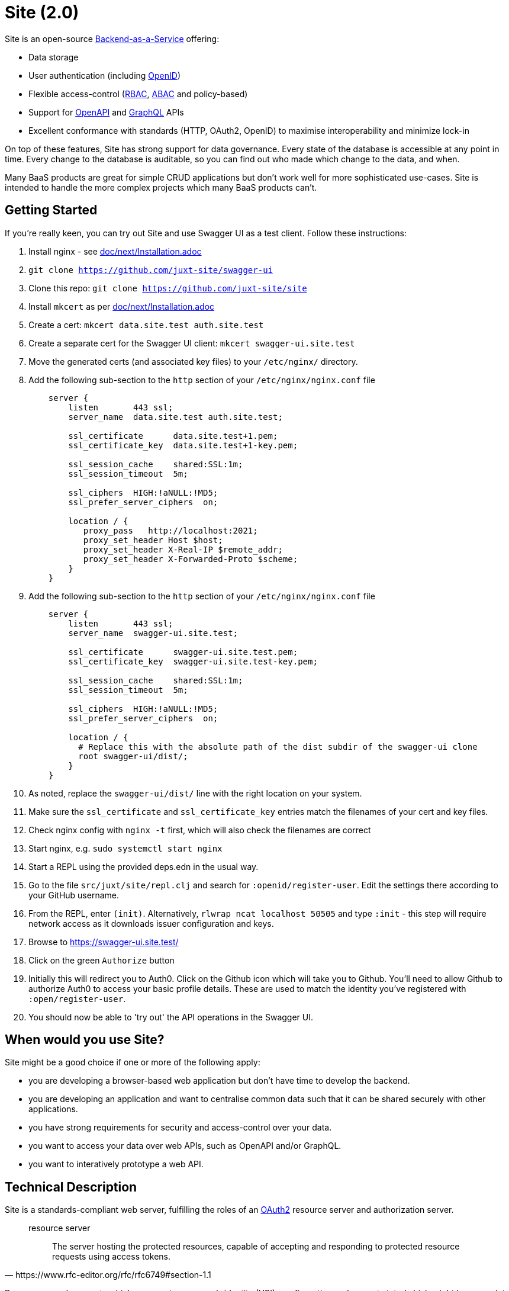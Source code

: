 = Site (2.0)

Site is an open-source
https://blog.boot.dev/backend/backend-as-a-service/[Backend-as-a-Service] offering:

* Data storage
* User authentication (including https://openid.net/[OpenID])
* Flexible access-control (https://en.wikipedia.org/wiki/Role-based_access_control[RBAC], https://en.wikipedia.org/wiki/Attribute-based_access_control[ABAC] and policy-based)
* Support for https://www.openapis.org/[OpenAPI] and https://graphql.org/[GraphQL] APIs
* Excellent conformance with standards (HTTP, OAuth2, OpenID) to maximise interoperability and minimize lock-in

On top of these features, Site has strong support for data governance.
Every state of the database is accessible at any point in time.
Every change to the database is auditable, so you can find out who made which change to the data, and when.

Many BaaS products are great for simple CRUD applications but don't work well for more sophisticated use-cases.
Site is intended to handle the more complex projects which many BaaS products can't.

== Getting Started

If you're really keen, you can try out Site and use Swagger UI as a test client.
Follow these instructions:

. Install nginx - see link:doc/next/Installation.adoc[]
. `git clone https://github.com/juxt-site/swagger-ui`
. Clone this repo: `git clone https://github.com/juxt-site/site`
. Install `mkcert` as per link:doc/next/Installation.adoc[]
. Create a cert: `mkcert data.site.test auth.site.test`
. Create a separate cert for the Swagger UI client: `mkcert swagger-ui.site.test`
. Move the generated certs (and associated key files) to your `/etc/nginx/` directory.
. Add the following sub-section to the `http` section of your `/etc/nginx/nginx.conf` file
+
----
    server {
        listen       443 ssl;
        server_name  data.site.test auth.site.test;

        ssl_certificate      data.site.test+1.pem;
        ssl_certificate_key  data.site.test+1-key.pem;

        ssl_session_cache    shared:SSL:1m;
        ssl_session_timeout  5m;

        ssl_ciphers  HIGH:!aNULL:!MD5;
        ssl_prefer_server_ciphers  on;

        location / {
           proxy_pass	http://localhost:2021;
           proxy_set_header Host $host;
           proxy_set_header X-Real-IP $remote_addr;
           proxy_set_header X-Forwarded-Proto $scheme;
        }
    }
----
. Add the following sub-section to the `http` section of your `/etc/nginx/nginx.conf` file
+
----
    server {
        listen       443 ssl;
        server_name  swagger-ui.site.test;

        ssl_certificate      swagger-ui.site.test.pem;
        ssl_certificate_key  swagger-ui.site.test-key.pem;

        ssl_session_cache    shared:SSL:1m;
        ssl_session_timeout  5m;

        ssl_ciphers  HIGH:!aNULL:!MD5;
        ssl_prefer_server_ciphers  on;

        location / {
	  # Replace this with the absolute path of the dist subdir of the swagger-ui clone
	  root swagger-ui/dist/;
        }
    }
----
. As noted, replace the `swagger-ui/dist/` line with the right location on your system.
. Make sure the `ssl_certificate` and `ssl_certificate_key` entries match the filenames of your cert and key files.
. Check nginx config with `nginx -t` first, which will also check the filenames are correct
. Start nginx, e.g. `sudo systemctl start nginx`
. Start a REPL using the provided deps.edn in the usual way.
. Go to the file `src/juxt/site/repl.clj` and search for `:openid/register-user`. Edit the settings there according to your GitHub username.
. From the REPL, enter `(init)`. Alternatively, `rlwrap ncat localhost 50505` and type `:init` - this step will require network access as it downloads issuer configuration and keys.
. Browse to https://swagger-ui.site.test/
. Click on the green `Authorize` button
. Initially this will redirect you to Auth0. Click on the Github icon which will take you to Github. You'll need to allow Github to authorize Auth0 to access your basic profile details. These are used to match the identity you've registered with `:open/register-user`.
. You should now be able to 'try out' the API operations in the Swagger UI.

== When would you use Site?

Site might be a good choice if one or more of the following apply:

* you are developing a browser-based web application but don't have time to develop the backend.
* you are developing an application and want to centralise common data such that it can be shared securely with other applications.
* you have strong requirements for security and access-control over your data.
* you want to access your data over web APIs, such as OpenAPI and/or GraphQL.
* you want to interatively prototype a web API.

== Technical Description

Site is a standards-compliant web server, fulfilling the roles of an https://www.rfc-editor.org/rfc/rfc6749[OAuth2] resource server and authorization server.

[quote,https://www.rfc-editor.org/rfc/rfc6749#section-1.1]
--
resource server:: The server hosting the protected resources, capable of accepting and responding to protected resource requests using access tokens.
--

Resources are documents which represent a resource's identity (URI), configuration and current state (which might be some data, image or other media).
Site stores resources in a database.

A resource request is a standard web request to a URI (as part of an API, such as https://www.openapis.org/[OpenAPI]) or https://graphql.org/[GraphQL] request.

Requests contain an access-token, acquired from an authorization server:

[quote,https://www.rfc-editor.org/rfc/rfc6749#section-1.1]
--
authorization server:: The server issuing access tokens to the client
after successfully authenticating the resource owner and obtaining
authorization.
--

Currently, the only supported database is JUXT's immutable https://xtdb.com[XTDB] database.
XTDB is a good fit for Site, since many of its features (such as document ids and references) map cleanly onto web concepts (such as URIs and links).

== Features

Current development is still focussed on the technical feature set, as required to conform to the relevant standards and provide good interoperability.

=== Resource Server

* Content Negotiation
* Conditional Requests
* Access Control (https://en.wikipedia.org/wiki/Role-based_access_control[RBAC], https://en.wikipedia.org/wiki/Attribute-based_access_control[ABAC] or policy based)
* GraphQL

=== Authorization Server

* Client Registration
* User Authentication (Basic, Login form, OpenID)
* OAuth2 access token grants

== Programming Site

Some types of resource, such as 'actions', may contain Site 'programs' that are executed when required.
All resources are stored in the database, including all program code.

Currently, the only available programming language is https://github.com/babashka/sci/[SCI].

== Status

The previous 1.0 generation of Site is maintained at https://github.com/juxt/site.

This 2.0 generation is in development. Please do not use until further notice.

== Consulting

Contact info@juxt.pro if you would like help, we can provide professional consulting services for Site and/or XTDB.

== References

- https://acropolium.com/blog/first-look-at-backend-as-a-service/

== License

The MIT License (MIT)

Copyright © 2020-2023 JUXT LTD.

Permission is hereby granted, free of charge, to any person obtaining a copy of
this software and associated documentation files (the "Software"), to deal in
the Software without restriction, including without limitation the rights to
use, copy, modify, merge, publish, distribute, sublicense, and/or sell copies of
the Software, and to permit persons to whom the Software is furnished to do so,
subject to the following conditions:

The above copyright notice and this permission notice shall be included in all
copies or substantial portions of the Software.

THE SOFTWARE IS PROVIDED "AS IS", WITHOUT WARRANTY OF ANY KIND, EXPRESS OR
IMPLIED, INCLUDING BUT NOT LIMITED TO THE WARRANTIES OF MERCHANTABILITY, FITNESS
FOR A PARTICULAR PURPOSE AND NONINFRINGEMENT. IN NO EVENT SHALL THE AUTHORS OR
COPYRIGHT HOLDERS BE LIABLE FOR ANY CLAIM, DAMAGES OR OTHER LIABILITY, WHETHER
IN AN ACTION OF CONTRACT, TORT OR OTHERWISE, ARISING FROM, OUT OF OR IN
CONNECTION WITH THE SOFTWARE OR THE USE OR OTHER DEALINGS IN THE SOFTWARE.
